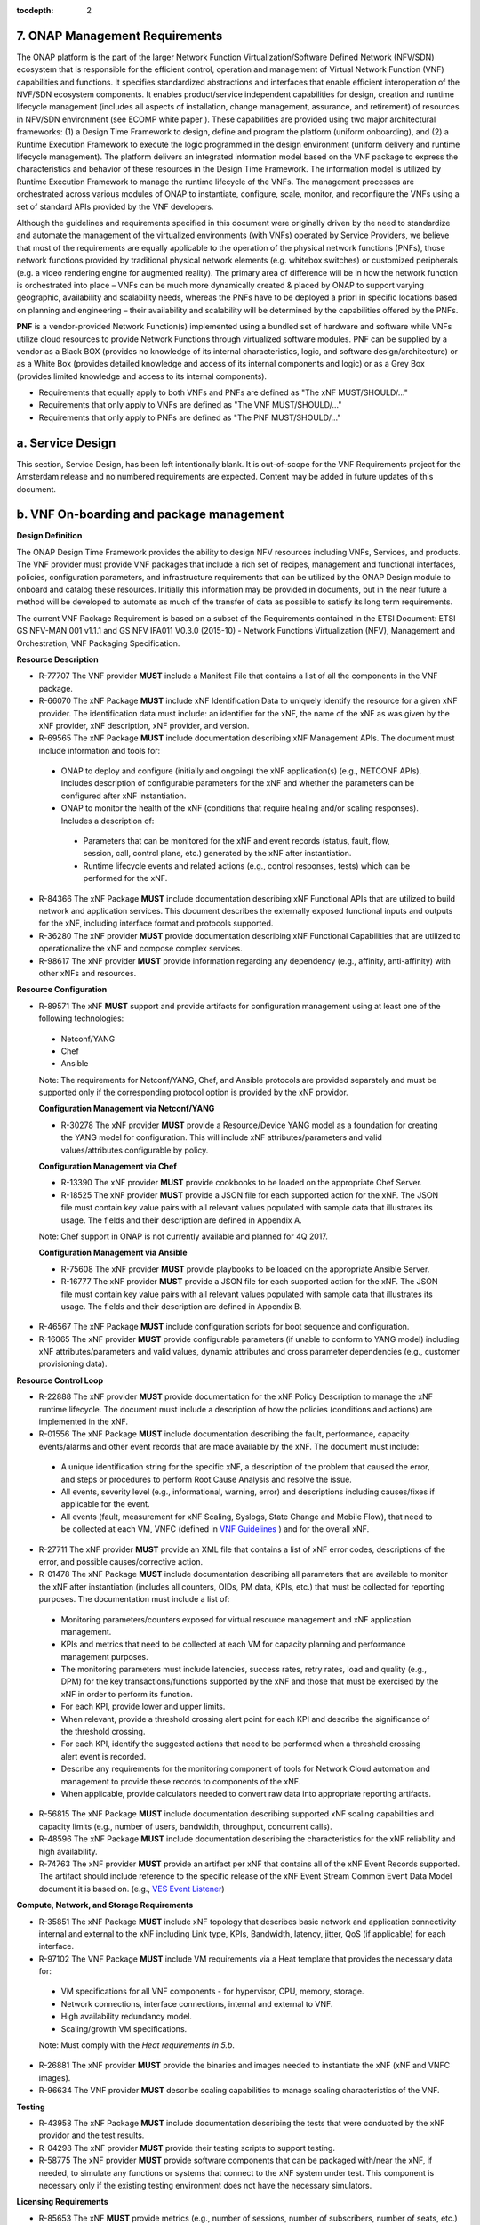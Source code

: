 ﻿:tocdepth: 2

.. This work is licensed under a Creative Commons Attribution 4.0 International License.
.. http://creativecommons.org/licenses/by/4.0
.. Copyright 2017 AT&T Intellectual Property.  All rights reserved.


**7. ONAP Management Requirements**
=====================================

The ONAP platform is the part of the larger Network Function Virtualization/Software Defined Network (NFV/SDN) ecosystem that is responsible for the efficient control, operation and management of Virtual Network Function (VNF) capabilities and functions. It specifies standardized abstractions and interfaces that enable efficient interoperation of the NVF/SDN ecosystem components. It enables product/service independent capabilities for design, creation and runtime lifecycle management (includes all aspects of installation, change management, assurance, and retirement) of resources in NFV/SDN environment (see ECOMP white paper ). These capabilities are provided using two major architectural frameworks: (1) a Design Time Framework to design, define and program the platform (uniform onboarding), and (2) a Runtime Execution Framework to execute the logic programmed in the design environment (uniform delivery and runtime lifecycle management). The platform delivers an integrated information model based on the VNF package to express the characteristics and behavior of these resources in the Design Time Framework. The information model is utilized by Runtime Execution Framework to manage the runtime lifecycle of the VNFs. The management processes are orchestrated across various modules of ONAP to instantiate, configure, scale, monitor, and reconfigure the VNFs using a set of standard APIs provided by the VNF developers.

Although the guidelines and requirements specified in this document were originally driven by the need to standardize and automate the management of the virtualized environments (with VNFs) operated by Service Providers, we believe that most of the requirements are equally applicable to the operation of the physical network functions (PNFs), those network functions provided by traditional physical network elements (e.g. whitebox switches) or customized peripherals (e.g. a video rendering engine for augmented reality). The primary area of difference will be in how the network function is orchestrated into place – VNFs can be much more dynamically created & placed by ONAP to support varying geographic, availability and scalability needs, whereas the PNFs have to be deployed a priori in specific locations based on planning and engineering – their availability and scalability will be determined by the capabilities offered by the PNFs.

**PNF** is a vendor-provided Network Function(s) implemented using a bundled set of hardware and software while VNFs utilize cloud resources to provide Network Functions through virtualized software modules.  PNF can be supplied by a vendor as a Black BOX (provides no knowledge of its internal characteristics, logic, and software design/architecture) or as a White Box (provides detailed knowledge and access of its internal components and logic) or as a Grey Box (provides limited knowledge and access to its internal components).

* Requirements that equally apply to both VNFs and PNFs are defined as "The xNF MUST/SHOULD/..."
* Requirements that only apply to VNFs are defined as "The VNF MUST/SHOULD/..."
* Requirements that only apply to PNFs are defined as "The PNF MUST/SHOULD/..."


a. Service Design
==================

This section, Service Design, has been left intentionally blank. It is out-of-scope for the VNF Requirements project for the Amsterdam release and no numbered requirements are expected. Content may be added in future updates of this document.

b. VNF On-boarding and package management
==========================================

**Design Definition**

The ONAP Design Time Framework provides the ability to design NFV
resources including VNFs, Services, and products. The VNF provider must
provide VNF packages that include a rich set of recipes, management and
functional interfaces, policies, configuration parameters, and
infrastructure requirements that can be utilized by the ONAP Design
module to onboard and catalog these resources. Initially this
information may be provided in documents, but in the near future a
method will be developed to automate as much of the transfer of data as
possible to satisfy its long term requirements.

The current VNF Package Requirement is based on a subset of the
Requirements contained in the ETSI Document: ETSI GS NFV-MAN 001 v1.1.1
and GS NFV IFA011 V0.3.0 (2015-10) - Network Functions Virtualization
(NFV), Management and Orchestration, VNF Packaging Specification.

**Resource Description**

* R-77707 The VNF provider **MUST** include a Manifest File that contains a list of all the components in the VNF package.
* R-66070 The xNF Package **MUST** include xNF Identification Data to uniquely identify the resource for a given xNF provider. The identification data must include: an identifier for the xNF, the name of the xNF as was given by the xNF provider, xNF description, xNF provider, and version.
* R-69565 The xNF Package **MUST** include documentation describing xNF Management APIs. The document must include information and tools for:

 - ONAP to deploy and configure (initially and ongoing) the xNF application(s) (e.g., NETCONF APIs). Includes description of configurable parameters for the xNF and whether the parameters can be configured after xNF instantiation.
 - ONAP to monitor the health of the xNF (conditions that require healing and/or scaling responses). Includes a description of:

  - Parameters that can be monitored for the xNF and event records (status, fault, flow, session, call, control plane, etc.) generated by the xNF after instantiation.
  - Runtime lifecycle events and related actions (e.g., control responses, tests) which can be performed for the xNF.

* R-84366 The xNF Package **MUST** include documentation describing xNF Functional APIs that are utilized to build network and application services. This document describes the externally exposed functional inputs and outputs for the xNF, including interface format and protocols supported.
* R-36280 The xNF provider **MUST** provide documentation describing xNF Functional Capabilities that are utilized to operationalize the xNF and compose complex services.
* R-98617 The xNF provider **MUST** provide information regarding any dependency (e.g., affinity, anti-affinity) with other xNFs and resources.

**Resource Configuration**

* R-89571 The xNF **MUST** support and provide artifacts for configuration management using at least one of the following technologies:

 - Netconf/YANG
 - Chef
 - Ansible

 Note: The requirements for Netconf/YANG, Chef, and Ansible protocols are provided separately and must be supported only if the corresponding protocol option is provided by the xNF providor.

 **Configuration Management via Netconf/YANG**

 * R-30278 The xNF provider **MUST** provide a Resource/Device YANG model as a foundation for creating the YANG model for configuration. This will include xNF attributes/parameters and valid values/attributes configurable by policy.

 **Configuration Management via Chef**

 * R-13390 The xNF provider **MUST** provide cookbooks to be loaded on the appropriate Chef Server.
 * R-18525 The xNF provider **MUST** provide a JSON file for each supported action for the xNF.  The JSON file must contain key value pairs with all relevant values populated with sample data that illustrates its usage. The fields and their description are defined in Appendix A.

 Note: Chef support in ONAP is not currently available and planned for 4Q 2017.

 **Configuration Management via Ansible**

 * R-75608 The xNF provider **MUST** provide playbooks to be loaded on the appropriate Ansible Server.
 * R-16777 The xNF provider **MUST** provide a JSON file for each supported action for the xNF.  The JSON file must contain key value pairs with all relevant values populated with sample data that illustrates its usage. The fields and their description are defined in Appendix B.

* R-46567 The xNF Package **MUST** include configuration scripts for boot sequence and configuration.
* R-16065 The xNF provider **MUST** provide configurable parameters (if unable to conform to YANG model) including xNF attributes/parameters and valid values, dynamic attributes and cross parameter dependencies (e.g., customer provisioning data).

**Resource Control Loop**

* R-22888 The xNF provider **MUST** provide documentation for the xNF Policy Description to manage the xNF runtime lifecycle. The document must include a description of how the policies (conditions and actions) are implemented in the xNF.
* R-01556 The xNF Package **MUST** include documentation describing the fault, performance, capacity events/alarms and other event records that are made available by the xNF. The document must include:

 - A unique identification string for the specific xNF, a description of the problem that caused the error, and steps or procedures to perform Root Cause Analysis and resolve the issue.
 - All events, severity level (e.g., informational, warning, error) and descriptions including causes/fixes if applicable for the event.
 - All events (fault, measurement for xNF Scaling, Syslogs, State Change and Mobile Flow), that need to be collected at each VM, VNFC (defined in `VNF Guidelines <http://onap.readthedocs.io/en/latest/submodules/vnfrqts/guidelines.git/docs/vnf_guidelines/vnf_guidelines.html#a-glossary>`__ ) and for the overall xNF.

* R-27711 The xNF provider **MUST** provide an XML file that contains a list of xNF error codes, descriptions of the error, and possible causes/corrective action.
* R-01478 The xNF Package **MUST** include documentation describing all parameters that are available to monitor the xNF after instantiation (includes all counters, OIDs, PM data, KPIs, etc.) that must be collected for reporting purposes. The documentation must include a list of:

 - Monitoring parameters/counters exposed for virtual resource management and xNF application management.
 - KPIs and metrics that need to be collected at each VM for capacity planning and performance management purposes.
 - The monitoring parameters must include latencies, success rates, retry rates, load and quality (e.g., DPM) for the key transactions/functions supported by the xNF and those that must be exercised by the xNF in order to perform its function.
 - For each KPI, provide lower and upper limits.
 - When relevant, provide a threshold crossing alert point for each KPI and describe the significance of the threshold crossing.
 - For each KPI, identify the suggested actions that need to be performed when a threshold crossing alert event is recorded.
 - Describe any requirements for the monitoring component of tools for Network Cloud automation and management to provide these records to components of the xNF.
 - When applicable, provide calculators needed to convert raw data into appropriate reporting artifacts.

* R-56815 The xNF Package **MUST** include documentation describing supported xNF scaling capabilities and capacity limits (e.g., number of users, bandwidth, throughput, concurrent calls).
* R-48596 The xNF Package **MUST** include documentation describing the characteristics for the xNF reliability and high availability.
* R-74763 The xNF provider **MUST** provide an artifact per xNF that contains all of the xNF Event Records supported. The artifact should include reference to the specific release of the xNF Event Stream Common Event Data Model document it is based on. (e.g., `VES Event Listener <https://github.com/att/evel-test-collector/tree/master/docs/att_interface_definition>`__)

**Compute, Network, and Storage Requirements**

* R-35851 The xNF Package **MUST** include xNF topology that describes basic network and application connectivity internal and external to the xNF including Link type, KPIs, Bandwidth, latency, jitter, QoS (if applicable) for each interface.
* R-97102 The VNF Package **MUST** include VM requirements via a Heat template that provides the necessary data for:

 - VM specifications for all VNF components - for hypervisor, CPU, memory, storage.
 - Network connections, interface connections, internal and external to VNF.
 - High availability redundancy model.
 - Scaling/growth VM specifications.

 Note: Must comply with the *Heat requirements in 5.b*.

* R-26881 The xNF provider **MUST** provide the binaries and images needed to instantiate the xNF (xNF and VNFC images).
* R-96634 The VNF provider **MUST** describe scaling capabilities to manage scaling characteristics of the VNF.


**Testing**

* R-43958 The xNF Package **MUST** include documentation describing the tests that were conducted by the xNF providor and the test results.
* R-04298 The xNF provider **MUST** provide their testing scripts to support testing.
* R-58775 The xNF provider **MUST** provide software components that can be packaged with/near the xNF, if needed, to simulate any functions or systems that connect to the xNF system under test. This component is necessary only if the existing testing environment does not have the necessary simulators.

**Licensing Requirements**

* R-85653 The xNF **MUST** provide metrics (e.g., number of sessions, number of subscribers, number of seats, etc.) to ONAP for tracking every license.
* R-44125 The xNF provider **MUST** agree to the process that can be met by Service Provider reporting infrastructure. The Contract shall define the reporting process and the available reporting tools.
* R-40827 The xNF provider **MUST** enumerate all of the open source licenses their xNF(s) incorporate.
* R-97293 The xNF provider **MUST NOT** require audits of Service Provider’s business.
* R-44569 The xNF provider **MUST NOT** require additional infrastructure such as a xNF provider license server for xNF provider functions and metrics.
* R-13613 The VNF **MUST** provide clear measurements for licensing purposes to allow automated scale up/down by the management system.
* R-27511 The VNF provider **MUST** provide the ability to scale up a VNF provider supplied product during growth and scale down a VNF provider supplied product during decline without “real-time” restrictions based upon VNF provider permissions.
* R-85991 The xNF provider **MUST** provide a universal license key per xNF to be used as needed by services (i.e., not tied to a VM instance) as the recommended solution. The xNF provider may provide pools of Unique xNF License Keys, where there is a unique key for each xNF instance as an alternate solution. Licensing issues should be resolved without interrupting in-service xNFs.
* R-47849 The xNF provider **MUST** support the metadata about licenses (and their applicable entitlements) as defined in this document for xNF software, and any license keys required to authorize use of the xNF software.  This metadata will be used to facilitate onboarding the xNF into the ONAP environment and automating processes for putting the licenses into use and managing the full lifecycle of the licenses. The details of this license model are described in Appendix C. Note: License metadata support in ONAP is not currently available and planned for 1Q 2018.

c. Configuration Management
===========================

ONAP interacts directly with VNFs through its Network and Application
Adapters to perform configuration activities within NFV environment.
These activities include service and resource
configuration/reconfiguration, automated scaling of resources, service
and resource removal to support runtime lifecycle management of VNFs and
services. The Adapters employ a model driven approach along with
standardized APIs provided by the VNF developers to configure resources
and manage their runtime lifecycle.

Additional details can be found in the `ONAP Application Controller (APPC) API Guide <http://onap.readthedocs.io/en/latest/submodules/appc.git/docs/APPC%20API%20Guide/APPC%20API%20Guide.html>`_, `ONAP VF-C project <http://onap.readthedocs.io/en/latest/submodules/vfc/nfvo/lcm.git/docs/index.html>`_ and the `ONAP SDNC project <http://onap.readthedocs.io/en/latest/submodules/sdnc/northbound.git/docs/index.html>`_.

NETCONF Standards and Capabilities
----------------------------------

ONAP Controllers and their Adapters utilize device YANG model and
NETCONF APIs to make the required changes in the VNF state and
configuration. The VNF providers must provide the Device YANG model and
NETCONF server supporting NETCONF APIs to comply with target ONAP and
industry standards.

**VNF Configuration via NETCONF Requirements**

**Configuration Management**

* R-88026 The xNF **MUST** include a NETCONF server enabling runtime configuration and lifecycle management capabilities.
* R-95950 The xNF **MUST** provide a NETCONF interface fully defined by supplied YANG models for the embedded NETCONF server.

**NETCONF Server Requirements**

* R-73468 The xNF **MUST** allow the NETCONF server connection parameters to be configurable during virtual machine instantiation through Heat templates where SSH keys, usernames, passwords, SSH service and SSH port numbers are Heat template parameters.
* R-90007 The xNF **MUST** implement the protocol operation: **close-session()**- Gracefully close the current session.
* R-70496 The xNF **MUST** implement the protocol operation: **commit(confirmed, confirm-timeout)** - Commit candidate configuration datastore to the running configuration.
* R-18733 The xNF **MUST** implement the protocol operation: **discard-changes()** - Revert the candidate configuration datastore to the running configuration.
* R-44281 The xNF **MUST** implement the protocol operation: **edit-config(target, default-operation, test-option, error-option, config)** - Edit the target configuration datastore by merging, replacing, creating, or deleting new config elements.
* R-60106 The xNF **MUST** implement the protocol operation: **get(filter)** - Retrieve (a filtered subset of) the running configuration and device state information. This should include the list of xNF supported schemas.
* R-29488 The xNF **MUST** implement the protocol operation: **get-config(source, filter)** - Retrieve a (filtered subset of a) configuration from the configuration datastore source.
* R-11235 The xNF **MUST** implement the protocol operation: **kill-session(session)** - Force the termination of **session**.
* R-02597 The xNF **MUST** implement the protocol operation: **lock(target)** - Lock the configuration datastore target.
* R-96554 The xNF **MUST** implement the protocol operation: **unlock(target)** - Unlock the configuration datastore target.
* R-29324 The xNF **SHOULD** implement the protocol operation: **copy-config(target, source) -** Copy the content of the configuration datastore source to the configuration datastore target.
* R-88031 The xNF **SHOULD** implement the protocol operation: **delete-config(target) -** Delete the named configuration datastore target.
* R-97529 The xNF **SHOULD** implement the protocol operation: **get-schema(identifier, version, format) -** Retrieve the YANG schema.
* R-62468 The xNF **MUST** allow all configuration data to be edited through a NETCONF <edit-config> operation. Proprietary NETCONF RPCs that make configuration changes are not sufficient.
* R-01382 The xNF **MUST** allow the entire configuration of the xNF to be retrieved via NETCONF's <get-config> and <edit-config>, independently of whether it was configured via NETCONF or other mechanisms.
* R-28756 The xNF **MUST** support **:partial-lock** and **:partial-unlock** capabilities, defined in RFC 5717. This allows multiple independent clients to each write to a different part of the <running> configuration at the same time.
* R-83873 The xNF **MUST** support **:rollback-on-error** value for the <error-option> parameter to the <edit-config> operation. If any error occurs during the requested edit operation, then the target database (usually the running configuration) will be left unaffected. This provides an 'all-or-nothing' edit mode for a single <edit-config> request.
* R-68990 The xNF **MUST** support the **:startup** capability. It will allow the running configuration to be copied to this special database. It can also be locked and unlocked.
* R-68200 The xNF **MUST** support the **:url** value to specify protocol operation source and target parameters. The capability URI for this feature will indicate which schemes (e.g., file, https, sftp) that the server supports within a particular URL value. The 'file' scheme allows for editable local configuration databases. The other schemes allow for remote storage of configuration databases.
* R-20353 The xNF **MUST** implement at least one of the capabilities **:candidate** or **:writable-running**. If both **:candidate** and **:writable-running** are provided then two locks should be supported.
* R-11499 The xNF **MUST** fully support the XPath 1.0 specification for filtered retrieval of configuration and other database contents. The 'type' attribute within the <filter> parameter for <get> and <get-config> operations may be set to 'xpath'. The 'select' attribute (which contains the XPath expression) will also be supported by the server. A server may support partial XPath retrieval filtering, but it cannot advertise the **:xpath** capability unless the entire XPath 1.0 specification is supported.
* R-83790 The xNF **MUST** implement the **:validate** capability
* R-49145 The xNF **MUST** implement **:confirmed-commit** If **:candidate** is supported.
* R-58358 The xNF **MUST** implement the **:with-defaults** capability [RFC6243].
* R-59610 The xNF **MUST** implement the data model discovery and download as defined in [RFC6022].
* R-87662 The xNF **SHOULD** implement the NETCONF Event Notifications [RFC5277].
* R-93443 The xNF **MUST** define all data models in YANG [RFC6020], and the mapping to NETCONF shall follow the rules defined in this RFC.
* R-26115 The xNF **MUST** follow the data model upgrade rules defined in [RFC6020] section 10. All deviations from section 10 rules shall be handled by a built-in automatic upgrade mechanism.
* R-10716 The xNF **MUST** support parallel and simultaneous configuration of separate objects within itself.
* R-29495 The xNF **MUST** support locking if a common object is being manipulated by two simultaneous NETCONF configuration operations on the same xNF within the context of the same writable running data store (e.g., if an interface parameter is being configured then it should be locked out for configuration by a simultaneous configuration operation on that same interface parameter).
* R-53015 The xNF **MUST** apply locking based on the sequence of NETCONF operations, with the first configuration operation locking out all others until completed.
* R-02616 The xNF **MUST** permit locking at the finest granularity if a xNF needs to lock an object for configuration to avoid blocking simultaneous configuration operations on unrelated objects (e.g., BGP configuration should not be locked out if an interface is being configured or entire Interface configuration should not be locked out if a non-overlapping parameter on the interface is being configured).
* R-41829 The xNF **MUST** be able to specify the granularity of the lock via a restricted or full XPath expression.
* R-66793 The xNF **MUST** guarantee the xNF configuration integrity for all simultaneous configuration operations (e.g., if a change is attempted to the BUM filter rate from multiple interfaces on the same EVC, then they need to be sequenced in the xNF without locking either configuration method out).
* R-54190 The xNF **MUST** release locks to prevent permanent lock-outs when/if a session applying the lock is terminated (e.g., SSH session is terminated).
* R-03465 The xNF **MUST** release locks to prevent permanent lock-outs when the corresponding <partial-unlock> operation succeeds.
* R-63935 The xNF **MUST** release locks to prevent permanent lock-outs when a user configured timer has expired forcing the NETCONF SSH Session termination (i.e., product must expose a configuration knob for a user setting of a lock expiration timer)
* R-10173 The xNF **MUST** allow another NETCONF session to be able to initiate the release of the lock by killing the session owning the lock, using the <kill-session> operation to guard against hung NETCONF sessions.
* R-88899 The xNF **MUST** support simultaneous <commit> operations within the context of this locking requirements framework.
* R-07545 The xNF **MUST** support all operations, administration and management (OAM) functions available from the supplier for xNFs using the supplied YANG code and associated NETCONF servers.
* R-60656 The xNF **MUST** support sub tree filtering.
* R-80898 The xNF **MUST** support heartbeat via a <get> with null filter.
* R-06617 The xNF **MUST** support get-schema (ietf-netconf-monitoring) to pull YANG model over session.
* R-25238 The xNF PACKAGE **MUST** validated YANG code using the open source pyang [1]_ program using the following commands:

.. code-block:: python

 $ pyang --verbose --strict <YANG-file-name(s)>
 $ echo $!

* R-63953 The xNF **MUST** have the echo command return a zero value otherwise the validation has failed
* R-26508 The xNF **MUST** support NETCONF server that can be mounted on OpenDaylight (client) and perform the following operations:

- Modify, update, change, rollback configurations using each configuration data element.
- Query each state (non-configuration) data element.
- Execute each YANG RPC.
- Receive data through each notification statement.



The following requirements provides the Yang models that suppliers must
conform, and those where applicable, that suppliers need to use.

* R-28545 The xNF **MUST** conform its YANG model to RFC 6060, “YANG - A Data Modeling Language for the Network Configuration Protocol (NETCONF)”
* R-29967 The xNF **MUST** conform its YANG model to RFC 6022, “YANG module for NETCONF monitoring”.
* R-22700 The xNF **MUST** conform its YANG model to RFC 6470, “NETCONF Base Notifications”.
* R-10353 The xNF **MUST** conform its YANG model to RFC 6244, “An Architecture for Network Management Using NETCONF and YANG”.
* R-53317 The xNF **MUST** conform its YANG model to RFC 6087, “Guidelines for Authors and Reviewers of YANG Data Model Documents”.
* R-33955 The xNF **SHOULD** conform its YANG model to RFC 6991, “Common YANG Data Types”.
* R-22946 The xNF **SHOULD** conform its YANG model to RFC 6536, “NETCONF Access Control Model”.
* R-10129 The xNF **SHOULD** conform its YANG model to RFC 7223, “A YANG Data Model for Interface Management”.
* R-12271 The xNF **SHOULD** conform its YANG model to RFC 7223, “IANA Interface Type YANG Module”.
* R-49036 The xNF **SHOULD** conform its YANG model to RFC 7277, “A YANG Data Model for IP Management”.
* R-87564 The xNF **SHOULD** conform its YANG model to RFC 7317, “A YANG Data Model for System Management”.
* R-24269 The xNF **SHOULD** conform its YANG model to RFC 7407, “A YANG Data Model for SNMP Configuration”.

The NETCONF server interface shall fully conform to the following
NETCONF RFCs.

* R-33946 The xNF **MUST** conform to the NETCONF RFC 4741, “NETCONF Configuration Protocol”.
* R-04158 The xNF **MUST** conform to the NETCONF RFC 4742, “Using the NETCONF Configuration Protocol over Secure Shell (SSH)”.
* R-13800 The xNF **MUST** conform to the NETCONF RFC 5277, “NETCONF Event Notification”.
* R-01334 The xNF **MUST** conform to the NETCONF RFC 5717, “Partial Lock Remote Procedure Call”.
* R-08134 The xNF **MUST** conform to the NETCONF RFC 6241, “NETCONF Configuration Protocol”.
* R-78282 The xNF **MUST** conform to the NETCONF RFC 6242, “Using the Network Configuration Protocol over Secure Shell”.

VNF REST APIs
-------------

Healthcheck is a command for which no NETCONF support exists. Therefore, this must be supported using a RESTful interface (defined in this section) or
with a Chef cookbook/Ansible playbook (defined in sections `Chef Standards and Capabilities`_ and `Ansible Standards and Capabilities`_).

HealthCheck Definition: The VNF level HealthCheck is a check over the entire scope of the VNF.
The VNF must be 100% healthy, ready to take requests and provide services, with all VNF required
capabilities ready to provide services and with all active and standby resources fully ready with
no open MINOR, MAJOR or CRITICAL alarms.  NOTE: A switch may need to be turned on, but the VNF
should be ready to take service requests or be already processing service requests successfully.

The VNF must provide a REST formatted GET RPCs to support Healthcheck queries via the GET method
over HTTP(s).

The port number, url, and other authentication information is provided
by the VNF provider.

**REST APIs**

* R-31809 The xNF **MUST** support the HealthCheck RPC. The HealthCheck RPC executes a xNF Provider-defined xNF Healthcheck over the scope of the entire xNF (e.g., if there are multiple VNFCs, then run a health check, as appropriate, for all VNFCs). It returns a 200 OK if the test completes. A JSON object is returned indicating state (healthy, unhealthy), scope identifier, time-stamp and one or more blocks containing info and fault information. If the xNF is unable to run the HealthCheck, return a standard http error code and message.

Examples:

.. code-block:: java

 200
 {
   "identifier": "scope represented",
   "state": "healthy",
   "time": "01-01-1000:0000"
 }

 200
 {
   "identifier": "scope represented",
   "state": "unhealthy",
    {[
   "info": "System threshold exceeded details",
   "fault":
     {
       "cpuOverall": 0.80,
       "cpuThreshold": 0.45
     }
     ]},
   "time": "01-01-1000:0000"
 }


Chef Standards and Capabilities
-------------------------------

ONAP will support configuration of VNFs via Chef subject to the
requirements and guidelines defined in this section.

The Chef configuration management mechanism follows a client-server
model. It requires the presence of a Chef-Client on the VNF that will be
directly managed by a Chef Server. The Chef-client will register with
the appropriate Chef Server and are managed via ‘cookbooks’ and
configuration attributes loaded on the Chef Server which contain all
necessary information to execute the appropriate actions on the VNF via
the Chef-client.

ONAP will utilize the open source Chef Server, invoke the documented
Chef REST APIs to manage the VNF and requires the use of open source
Chef-Client and Push Jobs Client on the VNF
(https://downloads.chef.io/).

**VNF Configuration via Chef Requirements**

**Chef Client Requirements**

* R-79224 The xNF **MUST** have the chef-client be preloaded with validator keys and configuration to register with the designated Chef Server as part of the installation process.
* R-72184 The xNF **MUST** have routable FQDNs for all the endpoints (VMs) of a xNF that contain chef-clients which are used to register with the Chef Server.  As part of invoking xNF actions, ONAP will trigger push jobs against FQDNs of endpoints for a xNF, if required.
* R-47068 The xNF **MAY** expose a single endpoint that is responsible for all functionality.
* R-67114 The xNF **MUST** be installed with:

 -  Chef-Client >= 12.0
 -  Chef push jobs client >= 2.0

**Chef Roles/Requirements**

* R-27310 The xNF Package **MUST** include all relevant Chef artifacts (roles/cookbooks/recipes) required to execute xNF actions requested by ONAP for loading on appropriate Chef Server.
* R-26567 The xNF Package **MUST** include a run list of roles/cookbooks/recipes, for each supported xNF action, that will perform the desired xNF action in its entirety as specified by ONAP (see Section 7.c, ONAP Controller APIs and Behavior, for list of xNF actions and requirements), when triggered by a chef-client run list in JSON file.
* R-98911 The xNF **MUST NOT** use any instance specific parameters for the xNF in roles/cookbooks/recipes invoked for a xNF action.
* R-37929 The xNF **MUST** accept all necessary instance specific data from the environment or node object attributes for the xNF in roles/cookbooks/recipes invoked for a xNF action.
* R-62170 The xNF **MUST** over-ride any default values for configurable parameters that can be set by ONAP in the roles, cookbooks and recipes.
* R-78116 The xNF **MUST** update status on the Chef Server appropriately (e.g., via a fail or raise an exception) if the chef-client run encounters any critical errors/failures when executing a xNF action.
* R-44013 The xNF **MUST** populate an attribute, defined as node[‘PushJobOutput’] with the desired output on all nodes in the push job that execute chef-client run if the xNF action requires the output of a chef-client run be made available (e.g., get running configuration).
* R-30654 The xNF Package **MUST** have appropriate cookbooks that are designed to automatically ‘rollback’ to the original state in case of any errors for actions that change state of the xNF (e.g., configure).
* R-65755 The xNF **SHOULD** support callback URLs to return information to ONAP upon completion of the chef-client run for any chef-client run associated with a xNF action.

-  As part of the push job, ONAP will provide two parameters in the environment of the push job JSON object:
    -  ‘RequestId’ a unique Id to be used to identify the request,
    -  ‘CallbackUrl’, the URL to post response back.

-  If the CallbackUrl field is empty or missing in the push job, then the chef-client run need not post the results back via callback.

* R-15885 The xNF **MUST** Upon completion of the chef-client run, POST back on the callback URL, a JSON object as described in Table A2 if the chef-client run list includes a cookbook/recipe that is callback capable. Failure to POST on the Callback Url should not be considered a critical error. That is, if the chef-client successfully completes the xNF action, it should reflect this status on the Chef Server regardless of whether the Callback succeeded or not.

ONAP Chef API Usage
~~~~~~~~~~~~~~~~~~~

This section outlines the workflow that ONAP invokes when it receives an
action request against a Chef managed VNF.

1. When ONAP receives a request for an action for a Chef Managed VNF, it
   retrieves the corresponding template (based on **action** and
   **VNF)** from its database and sets necessary values in the
   “Environment”, “Node” and “NodeList” keys (if present) from either
   the payload of the received action or internal data.

2. If “Environment” key is present in the updated template, it posts the
   corresponding JSON dictionary to the appropriate Environment object
   REST endpoint on the Chef Server thus updating the Environment
   attributes on the Chef Server.

3. Next, it creates a Node Object from the “Node” JSON dictionary for
   all elements listed in the NodeList (using the FQDN to construct the
   endpoint) by replicating it  [2]_. As part of this process, it will
   set the name field in each Node Object to the corresponding FQDN.
   These node objects are then posted on the Chef Server to
   corresponding Node Object REST endpoints to update the corresponding
   node attributes.

4. If PushJobFlag is set to “True” in the template, ONAP requests a push
   job against all the nodes in the NodeList to trigger
   chef-client\ **.** It will not invoke any other command via the push
   job. ONAP will include a callback URL in the push job request and a
   unique Request Id. An example push job posted by ONAP is listed
   below:

.. code-block:: java

   {
     "command": "chef-client",
     "run\_timeout": 300,
     "nodes”: [“node1.vnf\_a.onap.com”, “node2.vnf\_a.onap.com”],
       "env": {
                “RequestId”:”8279-abcd-aksdj-19231”,
                “CallbackUrl”:”<callback>”
              },
   }

5. If CallbackCapable field in the template is not present or set to
   “False” ONAP will poll the Chef Server to check completion status of
   the push job.

6. If “GetOutputFlag” is set to “True” in the template and
   CallbackCapable is not set to “True”, ONAP will retrieve any output
   from each node where the push job has finished by accessing the Node
   Object attribute node[‘PushJobOutput’].

Ansible Standards and Capabilities
----------------------------------

ONAP will support configuration of VNFs via Ansible subject to the
requirements and guidelines defined in this section.

Ansible allows agentless management of VNFs/VMs/VNFCs via execution of ‘playbooks’
over ssh. The ‘playbooks’ are a structured set of tasks which contain all the necessary
data and execution capabilities to take the necessary action on one or more target VMs
(and/or VNFCs) of the VNF. ONAP will utilize the framework of an Ansible Server that
will host and run playbooks to manage VNFs that support Ansible.

**VNF Configuration via Ansible Requirements**

**Ansible Client Requirements**

* R-32217 The xNF **MUST** have routable FQDNs that are reachable via the Ansible Server for the endpoints (VMs) of a xNF on which playbooks will be executed. ONAP will initiate requests to the Ansible Server for invocation of playbooks against these end points [3]_.
* R-54373 The xNF **MUST** have Python >= 2.7 on the endpoint VM(s) of a xNF on which an Ansible playbook will be executed.
* R-35401 The xNF **MUST** support SSH and allow SSH access to the Ansible server for the endpoint VM(s) and comply with the  Network Cloud Service Provider guidelines for authentication and access.
* R-82018 The VNF **SHOULD** load the SSH key onto VNF VM(s) as part of instantiation. This will allow the Ansible Server to authenticate to perform post-instantiation configuration without manual intervention and without requiring specific VNF login IDs and passwords.

 CAUTION: For VNFs configured using Ansible, to eliminate the need for manual steps, post-instantiation and pre-configuration, to upload of SSH keys, SSH keys loaded during (heat) instantiation shall be preserved and not removed by (heat) embedded scripts.

* R-92866 The VNF **MUST** include as part of post-instantiation configuration done by Ansible Playbooks the removal/update of SSH keys loaded through instantiation to support Ansible. This may include download and install of new SSH keys.
* R-91745 The VNF **MUST** update the Ansible Server and other entities storing and using the SSH key for authentication when the SSH key used by Ansible is regenerated/updated.

**Ansible Playbook Requirements**

An Ansible playbook is a collection of tasks that is executed on the Ansible server (local host) and/or the target VM (s) in order to complete the desired action.

* R-40293 The xNF **MUST** make available playbooks that conform to the ONAP requirement.
* R-49396 The xNF **MUST** support each xNF action by invocation of **one** playbook [4]_. The playbook will be responsible for executing all necessary tasks (as well as calling other playbooks) to complete the request.
* R-33280 The xNF **MUST NOT** use any instance specific parameters in a playbook.
* R-48698 The xNF **MUST** utilize information from key value pairs that will be provided by the Ansible Server as extra-vars during invocation to execute the desired xNF action. If the playbook requires files, they must also be supplied using the methodology detailed in the Ansible Server API.

The Ansible Server will determine if a playbook invoked to execute a xNF action finished successfully or not using the “PLAY_RECAP” summary in Ansible log.  The playbook will be considered to successfully finish only if the “PLAY RECAP” section at the end of playbook execution output has no unreachable hosts and no failed tasks. Otherwise, the playbook will be considered to have failed.

* R-43253 The xNF **MUST** use playbooks designed to allow Ansible Server to infer failure or success based on the “PLAY_RECAP” capability.
* R-50252 The xNF **MUST** write to a specific set of text files that will be retrieved and made available by the Ansible Server if, as part of a xNF action (e.g., audit), a playbook is required to return any xNF information. The text files must be written in the same directory as the one from which the playbook is being executed. A text file must be created for each host the playbook run targets/affects, with the name ‘<hostname>_results.txt’ into which any desired output from each respective VM/xNF must be written.
* R-51442 The xNF **SHOULD** use playbooks that are designed to automatically ‘rollback’ to the original state in case of any errors for actions that change state of the xNF (e.g., configure).

 NOTE: In case rollback at the playbook level is not supported or possible, the xNF provider shall provide alternative locking mechanism (e.g., for a small xNF the rollback mechanism may rely on workflow to terminate and re-instantiate VNF VMs and then re-run playbook(s)). Backing up updated files also recommended to support rollback when soft rollback is feasible.

* R-58301 The VNF **SHOULD NOT** use playbooks that make requests to Cloud resources e.g. Openstack (nova, neutron, glance, heat, etc.); therefore, there is no use for Cloud specific variables like Openstack UUIDs in Ansible Playbooks.

 Rationale: Flows that require interactions with Cloud services e.g. Openstack shall rely on workflows run by an Orchestrator or other capability (such as a control loop or Operations GUI) outside Ansible Server which can be executed by a Controller such as APPC.  There are policies, as part of Control Loop models, that send remediation action requests to APPC; these are triggered as a response to an event or correlated events published to Event Bus.

* R-02651 The VNF **SHOULD** use the Ansible backup feature to save a copy of configuration files before implementing changes to support operations such as backing out of software upgrades, configuration changes or other work as this will help backing out of configuration changes when needed.
* R-43353 The VNF **MUST** return control from Ansible Playbooks only after tasks are fully complete, signaling that the playbook completed all tasks. When starting services, return control only after all services are up. This is critical for workflows where the next steps are dependent on prior tasks being fully completed.

 Detailed examples:

 StopApplication Playbook – StopApplication Playbook shall return control and a completion status only after VNF application is fully stopped, all processes/services stopped.
 StartApplication Playbook – StartApplication Playbook shall return control and a completion status only after all VNF application services are fully up, all processes/services started and ready to provide services. NOTE: Start Playbook should not be declared complete/done after starting one or several processes that start the other processes.

 HealthCheck Playbook:

 SUCCESS – HealthCheck success shall be returned (return code 0) by a Playbook or Cookbook only when VNF is 100% healthy, ready to take requests and provide services, with all VNF required capabilities ready to provide services and with all active and standby resources fully ready with no open MINOR, MAJOR or CRITICAL alarms.

 NOTE: In some cases, a switch may need to be turned on, but a VNF reported as healthy, should be ready to take service requests or be already processing service requests successfully.

 A successful execution of a health-check playbook shall also create one file per VNF VM, named using IP address or VM name followed by “_results.txt (<hostname>_results.txt) to indicate health-check was executed and completed successfully, example: 1xx.2yy.zzz.105_results.txt, with the following contents:

 "status”:"healthy”

 Example:

 $ cat 1xx.2yy.zzz.105_results.txt

 "status”:"healthy”

 FAILURE – A health check playbook shall return a non-zero return code in case VNF is not 100% healthy because one or more VNF application processes are stopped or not ready to take service requests or because critical or non-critical resources are not ready or because there are open MINOR, MAJOR or CRITICAL traps/alarms or because there are issues with the VNF that need attention even if they do not impact services provided by the VNF.

 A failed health-check playbook shall also create one file per VNF VM, named using Playbook Name plus IP address or VM name, followed by “_results.txt to indicate health-check was executed and found issues in the health of the VNF. This is to differentiate from failure to run health-check playbook or tasks to verify the health of the VNF, example: 1xx.2yy.zzz.105_results.txt, with the following contents:

 "status”:"unhealthy”

 Example:

 $ cat 1xx.2yy.zzz.105_results.txt

 "status”:"unhealthy”

 See `VNF REST APIs`_ for additional details on HealthCheck.

ONAP Controller / Ansible API Usage
-----------------------------------

This section outlines the workflow that ONAP Controller invokes when it receives an action request against an Ansible managed VNF.

 #. When ONAP Controller receives a request for an action for an AnsibleManaged VNF, it retrieves the corresponding template (based on **action** and **VNF**) from its database and sets necessary values (such as an Id, NodeList, and EnvParameters) from either information in the request or data obtained from other sources.   This is referred to as the payload that is sent as a JSON object to the Ansible server.
 #. The ONAP Controller sends a request to the Ansible server to execute the action.
 #. The ONAP Controller polls the Ansible Server for result (success or failure).  The ONAP Controllers has a timeout value which is contained in the template.   If the result is not available when the timeout is reached, the ONAP Controller stops polling and returns a timeout error to the requester.   The Ansible Server continues to process the request.


ONAP Controller APIs and Behavior
---------------------------------

ONAP Controllers such as APPC expose a northbound API to clients which offer a set of commands. The following commands are expected to be supported
on all VNF’s if applicable, either directly (via the Netconf interface) or indirectly (via a Chef or Ansible server). There are additional commands
offered to northbound clients that are not listed here, as these commands either act internally on the Controller itself or depend upon network cloud
components for implementation (thus, these actions do not put any special requirement on the VNF provider).

The following table summarizes how the VNF must act in response to
commands from ONAP.

Table 8. ONAP Controller APIs and NETCONF Commands

+---------------------+----------------------------------------------------------------------------------------------------------------------------------------------------------------------------------------------------------------------------------------------------------------------------------+-------------------------------------------------------------------------------------------------------------------------------------------------------------------------------------------------------------------------------+
| **Action**          | **Description**                                                                                                                                                                                                                                                                  | **NETCONF Commands**                                                                                                                                                                                                          |
+=====================+==================================================================================================================================================================================================================================================================================+===============================================================================================================================================================================================================================+
| Action              | Queries ONAP Controller for the current state of a previously submitted runtime LCM (Lifecycle Management) action.                                                                                                                                                               | There is currently no way to check the request status in NETCONF so action status is managed internally by the ONAP controller.                                                                                               |
|                     |                                                                                                                                                                                                                                                                                  |                                                                                                                                                                                                                               |
| Status              |                                                                                                                                                                                                                                                                                  |                                                                                                                                                                                                                               |
+---------------------+----------------------------------------------------------------------------------------------------------------------------------------------------------------------------------------------------------------------------------------------------------------------------------+-------------------------------------------------------------------------------------------------------------------------------------------------------------------------------------------------------------------------------+
| Audit, Sync         | Compare active (uploaded) configuration against the current configuration in the ONAP controller. Audit returns failure if different. Sync considers the active (uploaded) configuration as the current configuration.                                                           | The <get-config> operation is used to retrieve the running configuration from the VNF.                                                                                                                                        |
+---------------------+----------------------------------------------------------------------------------------------------------------------------------------------------------------------------------------------------------------------------------------------------------------------------------+-------------------------------------------------------------------------------------------------------------------------------------------------------------------------------------------------------------------------------+
| Lock,               | Returns true when the given VNF has been locked.                                                                                                                                                                                                                                 | There is currently no way to query lock state in NETCONF so VNF locking and unlocking is managed internally by the ONAP controller.                                                                                           |
|                     |                                                                                                                                                                                                                                                                                  |                                                                                                                                                                                                                               |
| Unlock,             |                                                                                                                                                                                                                                                                                  |                                                                                                                                                                                                                               |
|                     |                                                                                                                                                                                                                                                                                  |                                                                                                                                                                                                                               |
| CheckLock           |                                                                                                                                                                                                                                                                                  |                                                                                                                                                                                                                               |
+---------------------+----------------------------------------------------------------------------------------------------------------------------------------------------------------------------------------------------------------------------------------------------------------------------------+-------------------------------------------------------------------------------------------------------------------------------------------------------------------------------------------------------------------------------+
| Configure,          | Configure applies a post-instantiation configuration the target VNF or VNFC. ConfigModify updates only a subset of the total configuration parameters of a VNF.                                                                                                                  | The <edit-config> operation loads all or part of a specified configuration data set to the specified target database. If there is no <candidate/> database, then the target is the <running/> database. A <commit> follows.   |
|                     |                                                                                                                                                                                                                                                                                  |                                                                                                                                                                                                                               |
| ConfigModify        |                                                                                                                                                                                                                                                                                  |                                                                                                                                                                                                                               |
+---------------------+----------------------------------------------------------------------------------------------------------------------------------------------------------------------------------------------------------------------------------------------------------------------------------+-------------------------------------------------------------------------------------------------------------------------------------------------------------------------------------------------------------------------------+
| Health              | Executes a VNF health check and returns the result. A health check is VNF-specific.                                                                                                                                                                                              | This command has no existing NETCONF RPC action.  It must be supported either by REST (see `VNF REST APIs`_) or using Ansible or Chef.                                                                                        |
|                     |                                                                                                                                                                                                                                                                                  |                                                                                                                                                                                                                               |
| Check               |                                                                                                                                                                                                                                                                                  |                                                                                                                                                                                                                               |
+---------------------+----------------------------------------------------------------------------------------------------------------------------------------------------------------------------------------------------------------------------------------------------------------------------------+-------------------------------------------------------------------------------------------------------------------------------------------------------------------------------------------------------------------------------+
| StartApplication,   | ONAP requests application to be started or stopped on the VNF. These actions do not need to be supported if (1) the application starts automatically after Configure or if the VM’s are started and (2) the application gracefully shuts down if the VM’s are stopped.           | These commands have no specific NETCONF RPC action.                                                                                                                                                                           |
|                     |                                                                                                                                                                                                                                                                                  |                                                                                                                                                                                                                               |
| StopApplication     |                                                                                                                                                                                                                                                                                  | If applicable, these commands must be supported using Ansible or Chef (see Table 9 below).                                                                                                                                    |
+---------------------+----------------------------------------------------------------------------------------------------------------------------------------------------------------------------------------------------------------------------------------------------------------------------------+-------------------------------------------------------------------------------------------------------------------------------------------------------------------------------------------------------------------------------+
| ConfigBackup,       | ONAP requests the VNF configuration parameters to be backed up or restored (replacing existing configuration parameters on the VNF).                                                                                                                                             | These commands have no specific NETCONF RPC action.                                                                                                                                                                           |
|                     |                                                                                                                                                                                                                                                                                  |                                                                                                                                                                                                                               |
| ConfigRestore       |                                                                                                                                                                                                                                                                                  | They can be supported using Ansible or Chef (see Table 9 below).                                                                                                                                                              |
+---------------------+----------------------------------------------------------------------------------------------------------------------------------------------------------------------------------------------------------------------------------------------------------------------------------+-------------------------------------------------------------------------------------------------------------------------------------------------------------------------------------------------------------------------------+

Table 9 lists the required Chef and Ansible support for commands from
ONAP.

Table 9. ONAP Controller APIs and Chef/Ansible Support

+---------------------+--------------------------------------------------------------------------------------------------------------------------------------------------------------------------------------------------------------------------------------------------------------------------------------------------+---------------------------------------------------------------------------------------------------------------------------------------------------------------------------------------------------------------------------------------------------------------------------------------------+
| **Action**          | **Chef**                                                                                                                                                                                                                                                                                         | **Ansible**                                                                                                                                                                                                                                                                                 |
+=====================+==================================================================================================================================================================================================================================================================================================+=============================================================================================================================================================================================================================================================================================+
| Action              | Not needed. ActionStatus is managed internally by the ONAP controller.                                                                                                                                                                                                                           | Not needed. ActionStatus is managed internally by the ONAP controller.                                                                                                                                                                                                                      |
|                     |                                                                                                                                                                                                                                                                                                  |                                                                                                                                                                                                                                                                                             |
| Status              |                                                                                                                                                                                                                                                                                                  |                                                                                                                                                                                                                                                                                             |
+---------------------+--------------------------------------------------------------------------------------------------------------------------------------------------------------------------------------------------------------------------------------------------------------------------------------------------+---------------------------------------------------------------------------------------------------------------------------------------------------------------------------------------------------------------------------------------------------------------------------------------------+
| Audit, Sync         | VNF provider must provide any necessary roles, cookbooks, recipes to retrieve the running configuration from a VNF and place it in the respective Node Objects ‘PushJobOutput’ attribute of all nodes in NodeList when triggered by a chef-client run.                                           | VNF provider must provide an Ansible playbook to retrieve the running configuration from a VNF and place the output on the Ansible server in a manner aligned with playbook requirements listed in this document.                                                                           |
|                     |                                                                                                                                                                                                                                                                                                  |                                                                                                                                                                                                                                                                                             |
|                     | The JSON file for this VNF action is required to set “PushJobFlag” to “True” and “GetOutputFlag” to “True”. The “Node” JSON dictionary must have the run list populated with the necessary sequence of roles, cookbooks, recipes.                                                                | The PlaybookName must be provided in the JSON file.                                                                                                                                                                                                                                         |
|                     |                                                                                                                                                                                                                                                                                                  |                                                                                                                                                                                                                                                                                             |
|                     | The Environment and Node values should contain all appropriate configuration attributes.                                                                                                                                                                                                         | NodeList must list FQDNs of an example VNF on which to execute playbook.                                                                                                                                                                                                                    |
|                     |                                                                                                                                                                                                                                                                                                  |                                                                                                                                                                                                                                                                                             |
|                     | NodeList must list sample FQDNs that are required to conduct a chef-client run for this VNF Action.                                                                                                                                                                                              |                                                                                                                                                                                                                                                                                             |
+---------------------+--------------------------------------------------------------------------------------------------------------------------------------------------------------------------------------------------------------------------------------------------------------------------------------------------+---------------------------------------------------------------------------------------------------------------------------------------------------------------------------------------------------------------------------------------------------------------------------------------------+
| Lock,               | Not needed. VNF locking and unlocking is managed internally by the ONAP controller.                                                                                                                                                                                                              | Not needed. VNF locking and unlocking is managed internally by the ONAP controller.                                                                                                                                                                                                         |
|                     |                                                                                                                                                                                                                                                                                                  |                                                                                                                                                                                                                                                                                             |
| Unlock,             |                                                                                                                                                                                                                                                                                                  |                                                                                                                                                                                                                                                                                             |
|                     |                                                                                                                                                                                                                                                                                                  |                                                                                                                                                                                                                                                                                             |
| CheckLock           |                                                                                                                                                                                                                                                                                                  |                                                                                                                                                                                                                                                                                             |
+---------------------+--------------------------------------------------------------------------------------------------------------------------------------------------------------------------------------------------------------------------------------------------------------------------------------------------+---------------------------------------------------------------------------------------------------------------------------------------------------------------------------------------------------------------------------------------------------------------------------------------------+
| Configure,          | VNF provider must provide any necessary roles, cookbooks, recipes to apply configuration attributes to the VNF when triggered by a chef-client run. All configurable attributes must be obtained from the Environment and Node objects on the Chef Server.                                       | VNF provider must provide an Ansible playbook that can configure the VNF with parameters supplied by the Ansible Server.                                                                                                                                                                    |
|                     |                                                                                                                                                                                                                                                                                                  |                                                                                                                                                                                                                                                                                             |
| ConfigModify        | The JSON file for this VNF action should include all configurable attributes in the Environment and/or Node JSON dictionary.                                                                                                                                                                     | The PlaybookName must be provided in the JSON file.                                                                                                                                                                                                                                         |
|                     |                                                                                                                                                                                                                                                                                                  |                                                                                                                                                                                                                                                                                             |
|                     | The “PushJobFlag” must be set to “True”.                                                                                                                                                                                                                                                         | The “EnvParameters” and/or “FileParameters” field values should be provided and contain all configurable parameters for the VNF.                                                                                                                                                            |
|                     |                                                                                                                                                                                                                                                                                                  |                                                                                                                                                                                                                                                                                             |
|                     | The “Node” JSON dictionary must have the run list populated with necessary sequence of roles, cookbooks, recipes. This action is not expected to return an output.                                                                                                                               | NodeList must list FQDNs of an example VNF on which to execute playbook.                                                                                                                                                                                                                    |
|                     |                                                                                                                                                                                                                                                                                                  |                                                                                                                                                                                                                                                                                             |
|                     | “GetOutputFlag” must be set to “False”.                                                                                                                                                                                                                                                          |                                                                                                                                                                                                                                                                                             |
|                     |                                                                                                                                                                                                                                                                                                  |                                                                                                                                                                                                                                                                                             |
|                     | NodeList must list sample FQDNs that are required to conduct a chef-client run for this VNF Action.                                                                                                                                                                                              |                                                                                                                                                                                                                                                                                             |
+---------------------+--------------------------------------------------------------------------------------------------------------------------------------------------------------------------------------------------------------------------------------------------------------------------------------------------+---------------------------------------------------------------------------------------------------------------------------------------------------------------------------------------------------------------------------------------------------------------------------------------------+
| Health              | The VNF level HealthCheck run a check over the entire scope of the VNF (for more details, see `VNF REST APIs`_).  It can be supported either via a REST interface or with Chef roles, cookbooks, and recipes.                                                                                    | The VNF level HealthCheck run a check over the entire scope of the VNF (for more details, see `VNF REST APIs`_).  It can be supported either via a REST interface or with an Ansible playbook.                                                                                              |
|                     |                                                                                                                                                                                                                                                                                                  |                                                                                                                                                                                                                                                                                             |
| Check               |                                                                                                                                                                                                                                                                                                  |                                                                                                                                                                                                                                                                                             |
+---------------------+--------------------------------------------------------------------------------------------------------------------------------------------------------------------------------------------------------------------------------------------------------------------------------------------------+---------------------------------------------------------------------------------------------------------------------------------------------------------------------------------------------------------------------------------------------------------------------------------------------+
| StartApplication,   | VNF provider must provide roles, cookbooks, recipes to start an application on the VNF when triggered by a chef-client run. If application does not start, the run must fail or raise an exception. If application is already started, or starts successfully, the run must finish successfully. | VNF provider must provide an Ansible playbook to start the application on the VNF. If application does not start, the playbook must indicate failure. If application is already started, or starts successfully, the playbook must finish successfully.                                     |
|                     |                                                                                                                                                                                                                                                                                                  |                                                                                                                                                                                                                                                                                             |
| StopApplication     | For StopApplication, the application must be stopped gracefully (no loss of traffic).                                                                                                                                                                                                            | For StopApplication, the application must be stopped gracefully (no loss of traffic).                                                                                                                                                                                                       |
+---------------------+--------------------------------------------------------------------------------------------------------------------------------------------------------------------------------------------------------------------------------------------------------------------------------------------------+---------------------------------------------------------------------------------------------------------------------------------------------------------------------------------------------------------------------------------------------------------------------------------------------+
| ConfigBackup,       | VNF provider must provide roles, cookbooks, recipes to backup or restore the configuration parameters on the VNF when triggered by an ECOMP request.                                                                                                                                             | VNF provider must provide an Ansible playbook to backup or restore the configuration parameters on the VNF when triggered by an ECOMP request.                                                                                                                                              |
|                     |                                                                                                                                                                                                                                                                                                  |                                                                                                                                                                                                                                                                                             |
|                     | When the ConfigBackup command is executed, the current VNF configuration parameters are copied over to the Ansible or Chef server (if there is an existing set of backed up parameters, they are overwritten). When the ConfigRestore command is executed, the VNF configuration parameters      | When the ConfigBackup command is executed, the current VNF configuration parameters are copied over to the Ansible or Chef server (if there is an existing set of backed up parameters, they are overwritten). When the ConfigRestore command is executed, the VNF configuration parameters |
| ConfigRestore       | which are backed up on the Ansible or Chef server are applied to the VNF (replacing existing parameters). It can be assumed that the VNF is not in service when a ConfigRestore command is executed.                                                                                             | which are backed up on the Ansible or Chef server are applied to the VNF (replacing existing parameters). It can be assumed that the VNF is not in service when a ConfigRestore command is executed.                                                                                        |
|                     |                                                                                                                                                                                                                                                                                                  |                                                                                                                                                                                                                                                                                             |
|                     | If either command fails, the run must fail or raise an exception.                                                                                                                                                                                                                                | If either command fails, the run must fail or raise an exception.                                                                                                                                                                                                                           |
+---------------------+--------------------------------------------------------------------------------------------------------------------------------------------------------------------------------------------------------------------------------------------------------------------------------------------------+---------------------------------------------------------------------------------------------------------------------------------------------------------------------------------------------------------------------------------------------------------------------------------------------+

For information purposes, the following ONAP controller functions are
planned in the future:

Table 10. Planned ONAP Controller Functions

+------------------+---------------------------------------------------------------------------------------------------------------------------------------------------------------------------------+
| Action           | Description                                                                                                                                                                     |
+==================+=================================================================================================================================================================================+
| UpgradeSoftware  | Upgrades the target VNF to a new software version.                                                                                                                              |
+------------------+---------------------------------------------------------------------------------------------------------------------------------------------------------------------------------+
| QuiesceTraffic,  | Quiesces traffic (stops traffic gracefully) and resume traffic on the VNF.   These commands do not stop the application processes (which is done using StopApplication).        |
| ResumeTraffic    |                                                                                                                                                                                 |
+------------------+---------------------------------------------------------------------------------------------------------------------------------------------------------------------------------+


d. Monitoring & Management
===========================

This section addresses data collection and event processing functionality that is directly
dependent on the interfaces provided by the VNFs’ APIs. These can be in the form of asynchronous
interfaces for event, fault notifications, and autonomous data streams. They can also be
synchronous interfaces for on-demand requests to retrieve various performance, usage,
and other event information.

The target direction for VNF interfaces is to employ APIs that are implemented
utilizing standardized messaging and modeling protocols over standardized transports.
Migrating to a virtualized environment presents a tremendous opportunity to eliminate
the need for proprietary interfaces for VNF provider equipment while removing the traditional
boundaries between Network Management Systems and Element Management Systems. Additionally,
VNFs provide the ability to instrument the networking applications by creating event
records to test and monitor end-to-end data flow through the network, similar to what
physical or virtual probes provide without the need to insert probes at various points
in the network. The VNF providers must be able to provide the aforementioned set of required
data directly to the ONAP collection layer using standardized interfaces.

Data Model for Event Records
----------------------------

This section describes the data model for the collection of telemetry data from VNFs
by Service Providers (SPs) to manage VNF health and runtime lifecycle. This data
model is referred to as the VNF Event Streaming (VES) specifications. While this
document is focused on specifying some of the records from the ONAP perspective,
there may be other external bodies using the same framework to specify additional
records. For example, OPNFV has a VES project  that is looking to specify records
for OpenStack’s internal telemetry to manage Application (VNFs), physical and
virtual infrastructure (compute, storage, network devices), and virtual infrastructure
managers (cloud controllers, SDN controllers). Note that any configurable parameters
for these data records (e.g., frequency, granularity, policy-based configuration)
will be managed using the “Configuration” framework described in the prior sections
of this document.

The Data Model consists of:

-  Common Header Record: This data structure precedes each of the
   Technology Independent and Technology Specific records sections of
   the data model.

-  Technology Independent Records: This version of the document specifies
   the model for Fault, Heartbeat, State Change, Syslog, Threshold Crossing
   Alerts, and VNF Scaling* (short for measurementForVfScalingFields – actual
   name used in JSON specification) records. In the future, these may be
   extended to support other types of technology independent records. Each
   of these records allows additional fields (name/ value pairs) for extensibility.
   The VNF provider can use these VNF Provider-specific additional fields to provide
   additional information that may be relevant to the managing systems.

-  Technology Specific Records: This version of the document specifies the model
   for Mobile Flow records, Signaling and Voice Quality records. In the future,
   these may be extended to support other types of records (e.g. Network Fabric,
   Security records, etc.). Each of these records allows additional fields
   (name/value pairs) for extensibility. The VNF providers can use these VNF-specific
   additional fields to provide additional information that may be relevant to the
   managing systems. A placeholder for additional technology specific areas of
   interest to be defined in the future documents has been depicted.

|image0|

Figure 1. Data Model for Event Records

Event Records - Data Structure Description
------------------------------------------

The data structure for event records consists of:

-  a Common Event Header block;

-  zero or more technology independent domain blocks; and

   -  e.g., Fault domain, State Change domain, Syslog domain, etc.

-  zero or more technology specific domain blocks.

   -  e.g., Mobile Flow domain, Signaling domain, Voice Quality domain,
      etc.

Common Event Header
~~~~~~~~~~~~~~~~~~~~~

The common header that precedes any of the domain-specific records contains
information identifying the type of record to follow, information about
the sender and other identifying characteristics related to timestamp,
sequence number, etc.

Technology Independent Records – Fault Fields
~~~~~~~~~~~~~~~~~~~~~~~~~~~~~~~~~~~~~~~~~~~~~

The Fault Record, describing a condition in the Fault domain, contains
information about the fault such as the entity under fault, the
severity, resulting status, etc.

Technology Independent Records – Heartbeat Fields
~~~~~~~~~~~~~~~~~~~~~~~~~~~~~~~~~~~~~~~~~~~~~~~~~

The Heartbeat Record provides an optional structure for communicating
information about heartbeat or watchdog signaling events.  It can
contain information about service intervals, status information etc.
as required by the heartbeat implementation.

Note: Heartbeat records would only have the Common Event Header block.
An optional heartbeat domain is available if required by the heartbeat
implementation.

Technology Independent Records – State Change Fields
~~~~~~~~~~~~~~~~~~~~~~~~~~~~~~~~~~~~~~~~~~~~~~~~~~~~

The State Change Record provides a structure for communicating information
about data flow through the VNF. It can contain information about state
change related to physical device that is reported by VNF. As an example,
when cards or port name of the entity that has changed state.

Technology Independent Records – Syslog Fields
~~~~~~~~~~~~~~~~~~~~~~~~~~~~~~~~~~~~~~~~~~~~~~

The Syslog Record provides a structure for communicating any type of
information that may be logged by the VNF. It can contain information
about system internal events, status, errors, etc.

Technology Independent Records – Threshold Crossing Alert Fields
~~~~~~~~~~~~~~~~~~~~~~~~~~~~~~~~~~~~~~~~~~~~~~~~~~~~~~~~~~~~~~~~

The Threshold Crossing Alert (TCA) Record provides a structure for
communicating information about threshold crossing alerts. It can
contain alert definitions and types, actions, events, timestamps
and physical or logical details.

Technology Independent Records - VNF Scaling Fields
~~~~~~~~~~~~~~~~~~~~~~~~~~~~~~~~~~~~~~~~~~~~~~~~~~

The VNF Scaling\* (short for measurementForVfScalingFields –
actual name used in JSON specification) Record contains information
about VNF and VNF resource structure and its condition to help in
the management of the resources for purposes of elastic scaling.

Technology Independent Records – otherFields
~~~~~~~~~~~~~~~~~~~~~~~~~~~~~~~~~~~~~~~~~~~~

The otherFields Record defines fields for events belonging to the
otherFields domain of the Technology Independent domain enumeration.
This record provides a mechanism to convey a complex set of fields
(possibly nested or opaque) and is purely intended to address
miscellaneous needs such as addressing time-to-market considerations
or other proof-of-concept evaluations. Hence, use of this record
type is discouraged and should be minimized.

Technology Specific Records – Mobile Flow Fields
~~~~~~~~~~~~~~~~~~~~~~~~~~~~~~~~~~~~~~~~~~~~~~~~

The Mobile Flow Record provides a structure for communicating
information about data flow through the VNF. It can contain
information about connectivity and data flows between serving
elements for mobile service, such as between LTE reference points, etc.

Technology Specific Records – Signaling Fields
~~~~~~~~~~~~~~~~~~~~~~~~~~~~~~~~~~~~~~~~~~~~~~

The Signaling Record provides a structure for communicating information
about signaling messages, parameters and signaling state.  It can
contain information about data flows for signaling and controlling
multimedia communication sessions such as voice and video calls.

Technology Specific Records – Voice Quality Fields
~~~~~~~~~~~~~~~~~~~~~~~~~~~~~~~~~~~~~~~~~~~~~~~~~~
The Voice Quality Record provides a structure for communicating information
about voice quality statistics including media connection information,
such as transmitted octet and packet counts, packet loss, packet delay
variation, round-trip delay, QoS parameters and codec selection.

Technology Specific Records – Future Domains
~~~~~~~~~~~~~~~~~~~~~~~~~~~~~~~~~~~~~~~~~~~~~

The futureDomains Record is a placeholder for additional technology
specific areas of interest that will be defined and described
in the future documents.

Data Structure Specification of the Event Record
------------------------------------------------

For additional information on the event record formats of the data
structures mentioned above, please refer to `VES Event
Listener <https://github.com/att/evel-test-collector/tree/master/docs/att_interface_definition>`__.

Transports and Protocols Supporting Resource Interfaces
-------------------------------------------------------

Delivery of data from VNFs to ONAP must use the common transport mechanisms and protocols
for all VNFs as defined in this document. Transport mechanisms and protocols have been
selected to enable both high volume and moderate volume datasets, as well as asynchronous
and synchronous communications over secure connections. The specified encoding provides
self-documenting content, so data fields can be changed as needs evolve, while minimizing
changes to data delivery.

The term ‘Event Record’ is used throughout this document to represent various forms of
telemetry or instrumentation made available by the VNF including, faults, status events,
various other types of VNF measurements and logs. Headers received by themselves must be
used as heartbeat indicators. Common structures and delivery protocols for other types of
data will be given in future versions of this document as we get more insight into data
volumes and required processing.

In the following sections, we provide options for encoding, serialization and data
delivery. Agreements between Service Providers and VNF providers shall determine which
encoding, serialization and delivery method to use for particular data sets. The selected
methods must be agreed to prior to the on-boarding of the VNF into ONAP design studio.

VNF Telemetry using VES/JSON Model
~~~~~~~~~~~~~~~~~~~~~~~~~~~~~~~~~~

The preferred model for data delivery from a VNF to ONAP DCAE is the JSON driven model as depicted in Figure 2.

|image1|

Figure 2. VES/JSON Driven Model

VNF providers will provide a YAML artifact to the Service Provider that describes:

* standard VES/JSON model information elements (key/values) that the VNF provides
* any additional non-standard (custom) VES/JSON model information elements (key/values) that the VNF provides

Using the semantics and syntax supported by YAML, VNF providers will indicate specific conditions that may
arise, and recommend actions that should be taken at specific thresholds, or if specific conditions
repeat within a specified time interval.

Based on the VNF provider's recommendations, the Service Provider may create additional YAML artifacts
(using ONAP design Studio), which finalizes Service Provider engineering rules for the processing of
the VNF events.  The Service Provider may alter the threshold levels recommended by the VNF providor,
and may modify and more clearly specify actions that should be taken when specified conditions arise.
The Service Provider-created version of the YAML artifact will be distributed to ONAP applications
by the Design framework.

VNF Telemetry using YANG Model
~~~~~~~~~~~~~~~~~~~~~~~~~~~~~~

In addition to the JSON driven model described above, a YANG driven model can also be
supported, as depicted in Figure 3.

|image2|

Figure 3. YANG Driven Model

VNF providers will provide to the Service Provider the following YANG model artifacts:

* common IETF YANG modules that support the VNF
* native (VNF provider-supplied) YANG modules that support the VNF
* open (OpenConfig) YANG modules and the following configuration-related information, including:

  * telemetry configuration and operational state data; such as:

    * sensor paths
    * subscription bindings
    * path destinations
    * delivery frequency
    * transport mechanisms
    * data encodings

* a YAML artifact that provides all necessary mapping relationships between YANG model data types to VES/JSON information elements
* YANG helper or decoder functions that automate the conversion between YANG model data types to VES/JSON information elements
* OPTIONAL: YANG Telemetry modules in JSON format per RFC 7951

Using the semantics and syntax supported by YANG, VNF providers will indicate specific conditions that may
arise, and recommend actions that should be taken at specific thresholds, or if specific conditions
repeat within a specified time interval.

Based on the VNF provider's recommendations, the Service Provider may create additional YAML artifacts
(using ONAP design Studio), which finalizes Service Provider engineering rules for the processing
of the VNF events.  The Service Provider may alter the threshold levels recommended by the
VNF provider, and may modify and more clearly specify actions that should be taken when specified
conditions arise.  The Service Provided-created version of the YAML will be distributed to ONAP
applications by the Design framework.

Note: While supporting the YANG model described above, we are still leveraging the VES JSON
based model in DCAE.  The purpose of the diagram above is to illustrate the concept only and
not to imply a specific implementation.

VNF Telemetry using Google Protocol Buffers
~~~~~~~~~~~~~~~~~~~~~~~~~~~~~~~~~~~~~~~~~~~

In addition to the data delivery models described above, support for delivery of VNF telemetry
using Google Protocol Buffers (GPB) can also be supported, as depicted in Figure 4.

VNF providers will provide to the Service Provider the additional following artifacts to
support the delivery of VNF telemetry to DCAE via the open-source gRPC mechanism using
Google's Protocol Buffers:

* the YANG model artifacts described in support of the "VNF Telemetry using YANG Model"
* valid definition file(s) for all GPB / KV-GPB encoded messages
* valid definition file(s) for all gRPC services
* gRPC method parameters and return types specified as Protocol Buffers messages

|image3|

Figure 4. Protocol Buffers Driven Model

Note: if Google Protocol Buffers are employed for delivery of VNF telemetry, Key-Value
Google Protocol Buffers (KV-GPB) is the preferred serialization method.  Details of
specifications and versioning corresponding to a release can be found
at: `VES Event Listener <https://github.com/att/evel-test-collector/tree/master/docs/att_interface_definition>`__.

Note: While supporting the VNF telemetry delivery approach described above, we are
still leveraging the VES JSON based model in DCAE.  The purpose of the diagram above
is to illustrate the concept only and not to imply a specific implementation.

Monitoring & Management Requirements
~~~~~~~~~~~~~~~~~~~~~~~~~~~~~~~~~~~~

**VNF telemetry via standardized interface**

* R-51910 The xNF **MUST** provide all telemetry (e.g., fault event records, syslog records, performance records etc.) to ONAP using the model, format and mechanisms described in this section.

**Encoding and Serialization**

Content delivered from VNFs to ONAP is to be encoded and serialized using JSON:

**JSON**

* R-19624 The xNF **MUST** encode and serialize content delivered to ONAP using JSON (RFC 7159) plain text format. High-volume data
  is to be encoded and serialized using `Avro <http://avro.apache.org/>`_, where the Avro [5]_ data format are described using JSON.

 -  JSON plain text format is preferred for moderate volume data sets (option 1), as JSON has the advantage of having well-understood simple processing and being human-readable without additional decoding. Examples of moderate volume data sets include the fault alarms and performance alerts, heartbeat messages, measurements used for xNF scaling and syslogs.
 -  Binary format using Avro is preferred for high volume data sets (option 2) such as mobility flow measurements and other high-volume streaming events (such as mobility signaling events or SIP signaling) or bulk data, as this will significantly reduce the volume of data to be transmitted. As of the date of this document, all events are reported using plain text JSON and REST.
 -  Avro content is self-documented, using a JSON schema. The JSON schema is delivered along with the data content (http://avro.apache.org/docs/current/ ). This means the presence and position of data fields can be recognized automatically, as well as the data format, definition and other attributes. Avro content can be serialized as JSON tagged text or as binary. In binary format, the JSON schema is included as a separate data block, so the content is not tagged, further compressing the volume. For streaming data, Avro will read the schema when the stream is established and apply the schema to the received content.

In addition to the preferred method (JSON), content can be delivered from xNFs to ONAP can be encoded and serialized using Google Protocol Buffers (GPB).

**KV-GPB/GPB**

Telemetry data delivered using Google Protocol Buffers v3 (proto3) can be serialized in one of the following methods:

* Key-value Google Protocol Buffers (KV-GPB) is also known as self-describing GPB:

  * keys are strings that correspond to the path of the system resources for the VNF being monitored.
  * values correspond to integers or strings that identify the operational state of the VNF resource, such a statistics counters and the state of a VNF resource.

* VNF providers must supply valid KV-GPB definition file(s) to allow for the decoding of all KV-GPB encoded telemetry messages.

* Native Google Protocol Buffers (GPB) is also known as compact GPB:

  * keys are represented as integers pointing to the system resources for the VNF being monitored.
  * values correspond to integers or strings that identify the operational state of the VNF resource, such a statistics counters and the state of a VNF resource.

* Google Protocol Buffers (GPB) requires metadata in the form of .proto files. VNF providers must supply the necessary GPB .proto files such that GPB telemetry messages can be encoded and decoded.

* In the future, we may consider support for other types of encoding & serialization methods based on industry demand


**Reporting Frequency**

* R-98191 The xNF **MUST** vary the frequency that asynchronous data is delivered based on the content and how data may be aggregated or grouped together. For example, alarms and alerts are expected to be delivered as soon as they appear. In contrast, other content, such as performance measurements, KPIs or reported network signaling may have various ways of packaging and delivering content. Some content should be streamed immediately; or content may be monitored over a time interval, then packaged as collection of records and delivered as block; or data may be collected until a package of a certain size has been collected; or content may be summarized statistically over a time interval, or computed as a KPI, with the summary or KPI being delivered.

  -  We expect the reporting frequency to be configurable depending on the virtual network function’s needs for management. For example, Service Provider may choose to vary the frequency of collection between normal and trouble-shooting scenarios.
  -  Decisions about the frequency of data reporting will affect the size of delivered data sets, recommended delivery method, and how the data will be interpreted by ONAP. These considerations should not affect deserialization and decoding of the data, which will be guided by the accompanying JSON schema or GPB definition files.

**Addressing and Delivery Protocol**

ONAP destinations can be addressed by URLs for RESTful data PUT. Future data sets may also be addressed by host name and port number for TCP streaming, or by host name and landing zone directory for SFTP transfer of bulk files.

* R-88482 The xNF **SHOULD** use REST using HTTPS delivery of plain text JSON for moderate sized asynchronous data sets, and for high volume data sets when feasible.
* R-84879 The xNF **MUST** have the capability of maintaining a primary and backup DNS name (URL) for connecting to ONAP collectors, with the ability to switch between addresses based on conditions defined by policy such as time-outs, and buffering to store messages until they can be delivered. At its discretion, the service provider may choose to populate only one collector address for a xNF. In this case, the network will promptly resolve connectivity problems caused by a collector or network failure transparently to the xNF.
* R-81777 The VNF **MUST** be configured with initial address(es) to use at deployment time. Subsequently, address(es) may be changed through ONAP-defined policies delivered from ONAP to the VNF using PUTs to a RESTful API, in the same manner that other controls over data reporting will be controlled by policy.
* R-08312 The xNF **MAY** use other options which are expected to include

 -  REST delivery of binary encoded data sets.
 -  TCP for high volume streaming asynchronous data sets and for other high volume data sets. TCP delivery can be used for either JSON or binary encoded data sets.
 -  SFTP for asynchronous bulk files, such as bulk files that contain large volumes of data collected over a long time interval or data collected across many xNFs. This is not preferred. Preferred is to reorganize the data into more frequent or more focused data sets, and deliver these by REST or TCP as appropriate.
 -  REST for synchronous data, using RESTCONF (e.g., for xNF state polling).

* R-03070 The xNF **MUST**, by ONAP Policy, provide the ONAP addresses as data destinations for each xNF, and may be changed by Policy while the xNF is in operation. We expect the xNF to be capable of redirecting traffic to changed destinations with no loss of data, for example from one REST URL to another, or from one TCP host and port to another.

**Asynchronous and Synchronous Data Delivery**

* R-06924 The xNF **MUST** deliver asynchronous data as data becomes available, or according to the configured frequency.
* R-73285 The xNF **MUST** must encode, address and deliver the data as described in the previous paragraphs.
* R-42140 The xNF **MUST** respond to data requests from ONAP as soon as those requests are received, as a synchronous response.
* R-34660 The xNF **MUST** use the RESTCONF/NETCONF framework used by the ONAP configuration subsystem for synchronous communication.
* R-86585 The VNF **MUST** use the YANG configuration models and RESTCONF  [RFC8040] (https://tools.ietf.org/html/rfc8040).
* R-11240 The xNF **MUST** respond with content encoded in JSON, as described in the RESTCONF specification. This way the encoding of a synchronous communication will be consistent with Avro.
* R-70266 The xNF **MUST** respond to an ONAP request to deliver the current data for any of the record types defined in `Event Records - Data Structure Description`_ by returning the requested record, populated with the current field values. (Currently the defined record types include fault fields, mobile flow fields, measurements for xNF scaling fields, and syslog fields. Other record types will be added in the future as they become standardized and are made available.)
* R-46290 The xNF **MUST** respond to an ONAP request to deliver granular data on device or subsystem status or performance, referencing the YANG configuration model for the xNF by returning the requested data elements.
* R-43327 The xNF **SHOULD** use `Modeling JSON text with YANG <https://tools.ietf.org/html/rfc7951>`_, If YANG models need to be translated to and from JSON{RFC7951]. YANG configuration and content can be represented via JSON, consistent with Avro, as described in “Encoding and Serialization” section.

**Security**

* R-42366 The xNF **MUST** support secure connections and transports such as Transport Layer Security (TLS) protocol [`RFC5246 <https://tools.ietf.org/html/rfc5246>`_] and should adhere to the best current practices outlined in `RFC7525 <https://tools.ietf.org/html/rfc7525>`_.
* R-44290 The xNF **MUST** control access to ONAP and to xNFs, and creation of connections, through secure credentials, log-on and exchange mechanisms.
* R-47597 The xNF **MUST** carry data in motion only over secure connections.
* R-68165 The xNF **MUST** encrypt any content containing Sensitive Personal Information (SPI) or certain proprietary data, in addition to applying the regular procedures for securing access and delivery.


.. [1]
   https://github.com/mbj4668/pyang

.. [2]
   Recall that the Node Object **is required** to be identical across
   all VMs of a VNF invoked as part of the action except for the “name”.

.. [3]
   Upstream elements must provide the appropriate FQDN in the request to
   ONAP for the desired action.

.. [4]
   Multiple ONAP actions may map to one playbook.

.. [5]
   This option is not currently supported in ONAP and it is currently
   under consideration.

.. [6]
   https://wiki.opnfv.org/display/PROJ/VNF+Event+Stream

.. |image0| image:: Data_Model_For_Event_Records.png
      :width: 7in
      :height: 8in


.. |image1| image:: VES_JSON_Driven_Model.png
      :width: 5in
      :height: 3in

.. |image2| image:: YANG_Driven_Model.png
      :width: 5in
      :height: 3in

.. |image3| image:: Protocol_Buffers_Driven_Model.png
      :width: 4.74in
      :height: 3.3in
